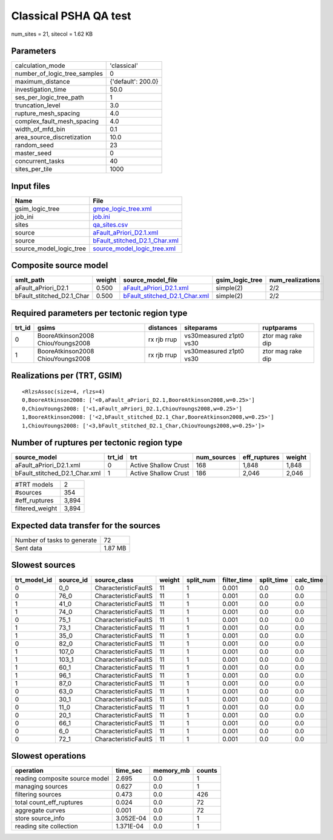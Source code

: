 Classical PSHA QA test
======================

num_sites = 21, sitecol = 1.62 KB

Parameters
----------
============================ ==================
calculation_mode             'classical'       
number_of_logic_tree_samples 0                 
maximum_distance             {'default': 200.0}
investigation_time           50.0              
ses_per_logic_tree_path      1                 
truncation_level             3.0               
rupture_mesh_spacing         4.0               
complex_fault_mesh_spacing   4.0               
width_of_mfd_bin             0.1               
area_source_discretization   10.0              
random_seed                  23                
master_seed                  0                 
concurrent_tasks             40                
sites_per_tile               1000              
============================ ==================

Input files
-----------
======================= ================================================================
Name                    File                                                            
======================= ================================================================
gsim_logic_tree         `gmpe_logic_tree.xml <gmpe_logic_tree.xml>`_                    
job_ini                 `job.ini <job.ini>`_                                            
sites                   `qa_sites.csv <qa_sites.csv>`_                                  
source                  `aFault_aPriori_D2.1.xml <aFault_aPriori_D2.1.xml>`_            
source                  `bFault_stitched_D2.1_Char.xml <bFault_stitched_D2.1_Char.xml>`_
source_model_logic_tree `source_model_logic_tree.xml <source_model_logic_tree.xml>`_    
======================= ================================================================

Composite source model
----------------------
========================= ====== ================================================================ =============== ================
smlt_path                 weight source_model_file                                                gsim_logic_tree num_realizations
========================= ====== ================================================================ =============== ================
aFault_aPriori_D2.1       0.500  `aFault_aPriori_D2.1.xml <aFault_aPriori_D2.1.xml>`_             simple(2)       2/2             
bFault_stitched_D2.1_Char 0.500  `bFault_stitched_D2.1_Char.xml <bFault_stitched_D2.1_Char.xml>`_ simple(2)       2/2             
========================= ====== ================================================================ =============== ================

Required parameters per tectonic region type
--------------------------------------------
====== ================================= =========== ======================= =================
trt_id gsims                             distances   siteparams              ruptparams       
====== ================================= =========== ======================= =================
0      BooreAtkinson2008 ChiouYoungs2008 rx rjb rrup vs30measured z1pt0 vs30 ztor mag rake dip
1      BooreAtkinson2008 ChiouYoungs2008 rx rjb rrup vs30measured z1pt0 vs30 ztor mag rake dip
====== ================================= =========== ======================= =================

Realizations per (TRT, GSIM)
----------------------------

::

  <RlzsAssoc(size=4, rlzs=4)
  0,BooreAtkinson2008: ['<0,aFault_aPriori_D2.1,BooreAtkinson2008,w=0.25>']
  0,ChiouYoungs2008: ['<1,aFault_aPriori_D2.1,ChiouYoungs2008,w=0.25>']
  1,BooreAtkinson2008: ['<2,bFault_stitched_D2.1_Char,BooreAtkinson2008,w=0.25>']
  1,ChiouYoungs2008: ['<3,bFault_stitched_D2.1_Char,ChiouYoungs2008,w=0.25>']>

Number of ruptures per tectonic region type
-------------------------------------------
============================= ====== ==================== =========== ============ ======
source_model                  trt_id trt                  num_sources eff_ruptures weight
============================= ====== ==================== =========== ============ ======
aFault_aPriori_D2.1.xml       0      Active Shallow Crust 168         1,848        1,848 
bFault_stitched_D2.1_Char.xml 1      Active Shallow Crust 186         2,046        2,046 
============================= ====== ==================== =========== ============ ======

=============== =====
#TRT models     2    
#sources        354  
#eff_ruptures   3,894
filtered_weight 3,894
=============== =====

Expected data transfer for the sources
--------------------------------------
=========================== =======
Number of tasks to generate 72     
Sent data                   1.87 MB
=========================== =======

Slowest sources
---------------
============ ========= ==================== ====== ========= =========== ========== =========
trt_model_id source_id source_class         weight split_num filter_time split_time calc_time
============ ========= ==================== ====== ========= =========== ========== =========
0            0_0       CharacteristicFaultS 11     1         0.001       0.0        0.0      
0            76_0      CharacteristicFaultS 11     1         0.001       0.0        0.0      
1            41_0      CharacteristicFaultS 11     1         0.001       0.0        0.0      
1            74_0      CharacteristicFaultS 11     1         0.001       0.0        0.0      
0            75_1      CharacteristicFaultS 11     1         0.001       0.0        0.0      
1            73_1      CharacteristicFaultS 11     1         0.001       0.0        0.0      
1            35_0      CharacteristicFaultS 11     1         0.001       0.0        0.0      
0            82_0      CharacteristicFaultS 11     1         0.001       0.0        0.0      
1            107_0     CharacteristicFaultS 11     1         0.001       0.0        0.0      
1            103_1     CharacteristicFaultS 11     1         0.001       0.0        0.0      
1            60_1      CharacteristicFaultS 11     1         0.001       0.0        0.0      
1            96_1      CharacteristicFaultS 11     1         0.001       0.0        0.0      
1            87_0      CharacteristicFaultS 11     1         0.001       0.0        0.0      
0            63_0      CharacteristicFaultS 11     1         0.001       0.0        0.0      
0            30_1      CharacteristicFaultS 11     1         0.001       0.0        0.0      
0            11_0      CharacteristicFaultS 11     1         0.001       0.0        0.0      
0            20_1      CharacteristicFaultS 11     1         0.001       0.0        0.0      
0            66_1      CharacteristicFaultS 11     1         0.001       0.0        0.0      
0            6_0       CharacteristicFaultS 11     1         0.001       0.0        0.0      
0            72_1      CharacteristicFaultS 11     1         0.001       0.0        0.0      
============ ========= ==================== ====== ========= =========== ========== =========

Slowest operations
------------------
============================== ========= ========= ======
operation                      time_sec  memory_mb counts
============================== ========= ========= ======
reading composite source model 2.695     0.0       1     
managing sources               0.627     0.0       1     
filtering sources              0.473     0.0       426   
total count_eff_ruptures       0.024     0.0       72    
aggregate curves               0.001     0.0       72    
store source_info              3.052E-04 0.0       1     
reading site collection        1.371E-04 0.0       1     
============================== ========= ========= ======